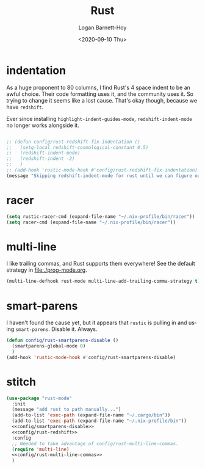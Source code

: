 #+title:     Rust
#+author:    Logan Barnett-Hoy
#+email:     logustus@gmail.com
#+date:      <2020-09-10 Thu>
#+language:  en
#+file_tags:
#+tags:

* indentation

As a huge proponent to 80 columns, I find Rust's 4 space indent to be an awful
choice. Their code formatting uses it, and the community uses it. So trying to
change it seems like a lost cause. That's okay though, because we have
=redshift=.

Ever since installing =highlight-indent-guides-mode=, =redshift-indent-mode= no
longer works alongside it.

#+name: config/rust-redshift
#+begin_src emacs-lisp :results none :tangle no

;; (defun config/rust-redshift-fix-indentation ()
;;   (setq-local redshift-cosmological-constant 0.5)
;;   (redshift-indent-mode)
;;   (redshift-indent -2)
;;   )
;; (add-hook 'rustic-mode-hook #'config/rust-redshift-fix-indentation)
(message "Skipping redshift-indent-mode for rust until we can figure out how to make it play nice with highlight-indent-guides-mode.")
#+end_src
* racer

#+begin_src emacs-lisp :results none
(setq rustic-racer-cmd (expand-file-name "~/.nix-profile/bin/racer"))
(setq racer-cmd (expand-file-name "~/.nix-profile/bin/racer"))
#+end_src
* multi-line

I like trailing commas, and Rust supports them everywhere! See the default
strategy in [[file:./prog-mode.org]].

#+name: config/rust-multi-line-commas
#+begin_src emacs-lisp :results none :tangle no
(multi-line-defhook rust-mode multi-line-add-trailing-comma-strategy t)
#+end_src


* smart-parens

I haven't found the cause yet, but it appears that =rustic= is pulling in and
using =smart-parens=. Disable it. Always.

#+name: config/smartparens-disable
#+begin_src emacs-lisp :results none :tangle no
(defun config/rust-smartparens-disable ()
  (smartparens-global-mode 0)
  )
(add-hook 'rustic-mode-hook #'config/rust-smartparens-disable)
#+end_src

* stitch
#+begin_src emacs-lisp :results none :noweb yes
(use-package "rust-mode"
  :init
  (message "add rust to path manually...")
  (add-to-list 'exec-path (expand-file-name "~/.cargo/bin"))
  (add-to-list 'exec-path (expand-file-name "~/.nix-profile/bin"))
  <<config/smartparens-disable>>
  <<config/rust-redshift>>
  :config
  ;; Needed to take advantage of config/rust-multi-line-commas.
  (require 'multi-line)
  <<config/rust-multi-line-commas>>
  )
#+end_src
